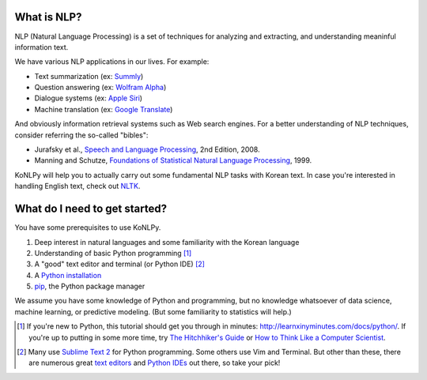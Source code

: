What is NLP?
============

NLP (Natural Language Processing) is a set of techniques for analyzing and extracting, and understanding meaninful information text.

We have various NLP applications in our lives. For example:

- Text summarization (ex: `Summly <http://www.summly.com/index.html>`_)
- Question answering (ex: `Wolfram Alpha <http://www.wolframalpha.com/input/?i=what+is+the+meaning+of+life&lk=4&num=1>`_)
- Dialogue systems (ex: `Apple Siri <https://www.apple.com/ios/siri/>`_)
- Machine translation (ex: `Google Translate <http://translate.google.com>`_)

And obviously information retrieval systems such as Web search engines.
For a better understanding of NLP techniques, consider referring the so-called "bibles":

- Jurafsky et al., `Speech and Language Processing <https://www.goodreads.com/book/show/908048>`_, 2nd Edition, 2008.
- Manning and Schutze, `Foundations of Statistical Natural Language Processing <https://www.goodreads.com/book/show/776349>`_, 1999.

KoNLPy will help you to actually carry out some fundamental NLP tasks with Korean text.
In case you're interested in handling English text, check out `NLTK <http://nltk.org>`_.


What do I need to get started?
==============================

You have some prerequisites to use KoNLPy.

1. Deep interest in natural languages and some familiarity with the Korean language
2. Understanding of basic Python programming [#]_
3. A "good" text editor and terminal (or Python IDE) [#]_
4. A `Python installation <https://wiki.python.org/moin/BeginnersGuide/Download>`_
5. `pip <https://pypi.python.org/pypi/pip>`_, the Python package manager

We assume you have some knowledge of Python and programming,
but no knowledge whatsoever of data science, machine learning, or predictive modeling.
(But some familiarity to statistics will help.)

.. [#] If you're new to Python, this tutorial should get you through in minutes: http://learnxinyminutes.com/docs/python/. If you're up to putting in some more time, try `The Hitchhiker's Guide <http://docs.python-guide.org/en/latest/>`_ or `How to Think Like a Computer Scientist <http://openbookproject.net/thinkcs/python/english2e/>`_.
.. [#] Many use `Sublime Text 2 <http://www.sublimetext.com/>`_ for Python programming. Some others use Vim and Terminal. But other than these, there are numerous great `text editors <http://tutorialzine.com/2012/07/battle-of-the-tools-which-is-the-best-code-editor/>`_ and `Python IDEs <http://pedrokroger.net/choosing-best-python-ide/>`_ out there, so take your pick!

